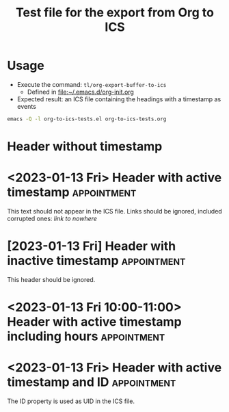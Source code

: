#+TITLE: Test file for the export from Org to ICS

* Usage

- Execute the command: =tl/org-export-buffer-to-ics=
      - Defined in [[file:~/.emacs.d/org-init.org]]
- Expected result: an ICS file containing the headings with a timestamp as events  

#+BEGIN_SRC bash :tangle no
emacs -Q -l org-to-ics-tests.el org-to-ics-tests.org 
#+END_SRC

* Header without timestamp

* <2023-01-13 Fri> Header with active timestamp       :appointment:

This text should not appear in the ICS file.
Links should be ignored, included corrupted ones: [[link to nowhere]]

* [2023-01-13 Fri] Header with inactive timestamp               :appointment:

This header should be ignored.

* <2023-01-13 Fri 10:00-11:00> Header with active timestamp including hours :appointment:

* <2023-01-13 Fri> Header with active timestamp and ID          :appointment:
:PROPERTIES:
:ID:       d93f1637-432d-420b-87ec-f9c91699181e
:END:

The ID property is used as UID in the ICS file.
